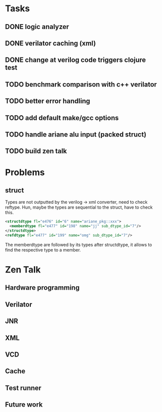 * Tasks
** DONE logic analyzer
   CLOSED: [2019-12-08 Sun 13:22]
** DONE verilator caching (xml)
   CLOSED: [2019-12-08 Sun 16:02]
** DONE change at verilog code triggers clojure test
   CLOSED: [2019-12-08 Sun 16:00]
** TODO benchmark comparison with c++ verilator
** TODO better error handling
** TODO add default make/gcc options
** TODO handle ariane alu input (packed struct)
** TODO build zen talk

* Problems
** struct
Types are not outputted by the verilog -> xml converter, need to
check reftype. Hun, maybe the types are sequential to the struct,
have to check this.

#+BEGIN_SRC xml
<structdtype fl="e476" id="6" name="ariane_pkg::xxx">
  <memberdtype fl="e477" id="198" name="jj" sub_dtype_id="7"/>
</structdtype>
<refdtype fl="e477" id="199" name="omg" sub_dtype_id="7"/>
#+END_SRC

The memberdtype are followed by its types after structdtype, it
allows to find the respective type to a member.


* Zen Talk
** Hardware programming
** Verilator
** JNR
** XML
** VCD
** Cache
** Test runner
** Future work
